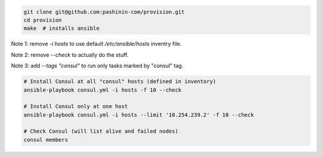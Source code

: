 .. code-block:: bash

   git clone git@github.com:pashinin-com/provision.git
   cd provision
   make  # installs ansible

Note 1: remove `-i hosts` to use default `/etc/ansible/hosts` inventry
file.

Note 2: remove `--check` to actually do the stuff.

Note 3: add `--tags "consul"` to run only tasks marked by "consul" tag.


.. code-block:: bash

   # Install Consul at all "consul" hosts (defined in inventory)
   ansible-playbook consul.yml -i hosts -f 10 --check

   # Install Consul only at one host
   ansible-playbook consul.yml -i hosts --limit '10.254.239.2' -f 10 --check

   # Check Consul (will list alive and failed nodes)
   consul members


..
   (cd ubuntu-setup; ansible-playbook -i hosts common.yml -f 10 --tags "site")
   (cd ubuntu-setup; ansible-playbook -i hosts common.yml -f 10 --tags "dynomite,haproxy")
   (cd ubuntu-setup; ansible-playbook -i hosts common.yml -f 10)

..
   students:
       (cd ubuntu-setup; ansible-playbook -i hosts students.yml -f 10)

..
   On server:

       bash <(wget -q https://raw.githubusercontent.com/pashinin/scripts/master/ubuntu-setup/server.sh -O -)


..
   ## From repo folder

   This will run `ansible-playbook ...` on all 3 machines:

       make provision
